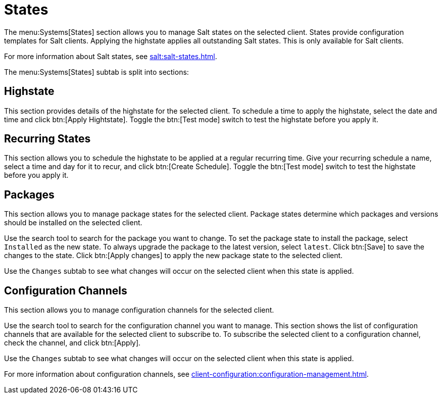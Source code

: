 [[ref-systems-sd-states]]
= States

The menu:Systems[States] section allows you to manage Salt states on the selected client. States provide configuration templates for Salt clients. Applying the highstate applies all outstanding Salt states. This is only available for Salt clients.

For more information about Salt states, see xref:salt:salt-states.adoc[].

The menu:Systems[States] subtab is split into sections:


== Highstate

This section provides details of the highstate for the selected client. To schedule a time to apply the highstate, select the date and time and click btn:[Apply Hightstate]. Toggle the btn:[Test mode] switch to test the highstate before you apply it.


== Recurring States

This section allows you to schedule the highstate to be applied at a regular recurring time. Give your recurring schedule a name, select a time and day for it to recur, and click btn:[Create Schedule]. Toggle the btn:[Test mode] switch to test the highstate before you apply it.



== Packages

This section allows you to manage package states for the selected client. Package states determine which packages and versions should be installed on the selected client.

Use the search tool to search for the package you want to change. To set the package state to install the package, select [guimenu]``Installed`` as the new state. To always upgrade the package to the latest version, select [guimenu]``latest``. Click btn:[Save] to save the changes to the state. Click btn:[Apply changes] to apply the new package state to the selected client.

Use the [guimenu]``Changes`` subtab to see what changes will occur on the selected client when this state is applied.



== Configuration Channels

This section allows you to manage configuration channels for the selected client.

Use the search tool to search for the configuration channel you want to manage. This section shows the list of configuration channels that are available for the selected client to subscribe to. To subscribe the selected client to a configuration channel, check the channel, and click btn:[Apply].

Use the [guimenu]``Changes`` subtab to see what changes will occur on the selected client when this state is applied.

For more information about configuration channels, see xref:client-configuration:configuration-management.adoc[].
